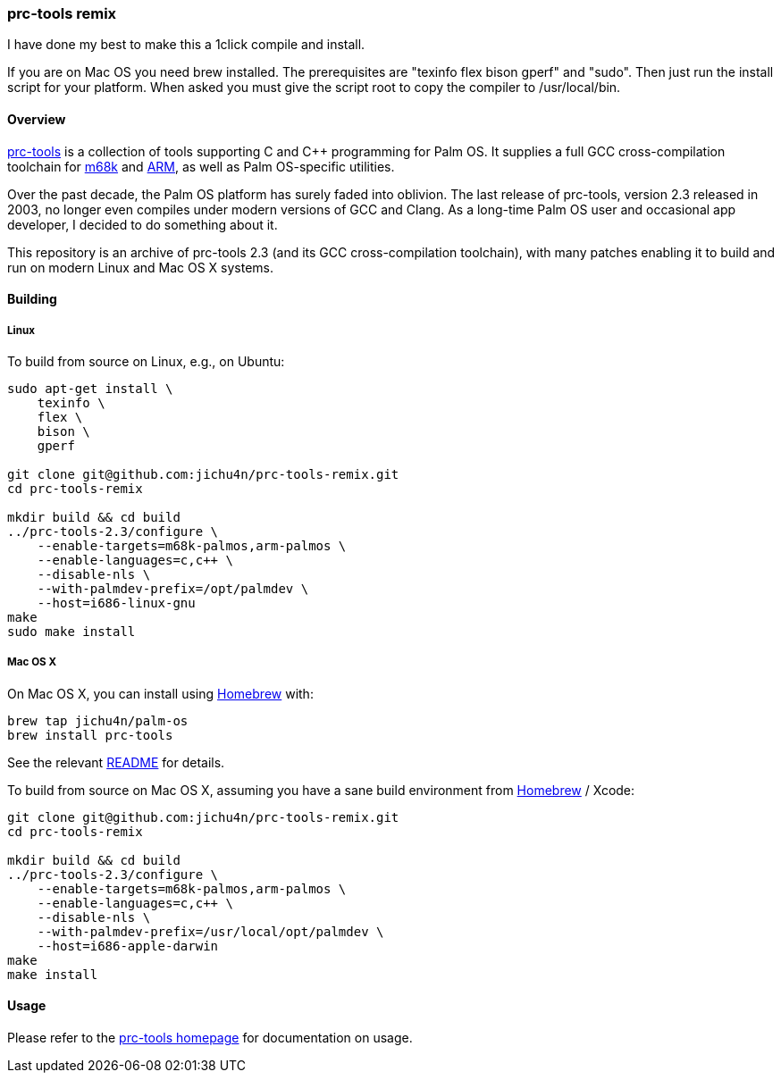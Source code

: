 prc-tools remix
~~~~~~~~~~~~~~~

I have done my best to make this a 1click compile and install.

If you are on Mac OS you need brew installed.
The prerequisites are "texinfo flex bison gperf" and "sudo".
Then just run the install script for your platform.
When asked you must give the script root to copy the compiler to /usr/local/bin.

Overview
^^^^^^^^

http://prc-tools.sourceforge.net/[prc-tools] is a collection of tools supporting
C and C++ programming for Palm OS. It supplies a full GCC cross-compilation
toolchain for https://en.wikipedia.org/wiki/Motorola_68000_series[m68k] and
https://en.wikipedia.org/wiki/ARM_architecture[ARM], as well as Palm OS-specific
utilities.

Over the past decade, the Palm OS platform has surely faded into oblivion. The
last release of prc-tools, version 2.3 released in 2003, no longer even compiles
under modern versions of GCC and Clang. As a long-time Palm OS user and
occasional app developer, I decided to do something about it.

This repository is an archive of prc-tools 2.3 (and its GCC cross-compilation
toolchain), with many patches enabling it to build and run on modern Linux and
Mac OS X systems.

Building
^^^^^^^^

Linux
+++++

To build from source on Linux, e.g., on Ubuntu:

[source,bash]
----
sudo apt-get install \
    texinfo \
    flex \
    bison \
    gperf

git clone git@github.com:jichu4n/prc-tools-remix.git
cd prc-tools-remix

mkdir build && cd build
../prc-tools-2.3/configure \
    --enable-targets=m68k-palmos,arm-palmos \
    --enable-languages=c,c++ \
    --disable-nls \
    --with-palmdev-prefix=/opt/palmdev \
    --host=i686-linux-gnu
make
sudo make install
----

Mac OS X
++++++++

On Mac OS X, you can install using http://brew.sh[Homebrew] with:

[source,bash]
----
brew tap jichu4n/palm-os
brew install prc-tools
----

See the relevant https://github.com/jichu4n/homebrew-palm-os[README] for details.

To build from source on Mac OS X, assuming you have a sane build environment
from http://brew.sh[Homebrew] / Xcode:

[source,bash]
----
git clone git@github.com:jichu4n/prc-tools-remix.git
cd prc-tools-remix

mkdir build && cd build
../prc-tools-2.3/configure \
    --enable-targets=m68k-palmos,arm-palmos \
    --enable-languages=c,c++ \
    --disable-nls \
    --with-palmdev-prefix=/usr/local/opt/palmdev \
    --host=i686-apple-darwin
make
make install
----

Usage
^^^^^

Please refer to the http://prc-tools.sourceforge.net/[prc-tools homepage] for
documentation on usage.
